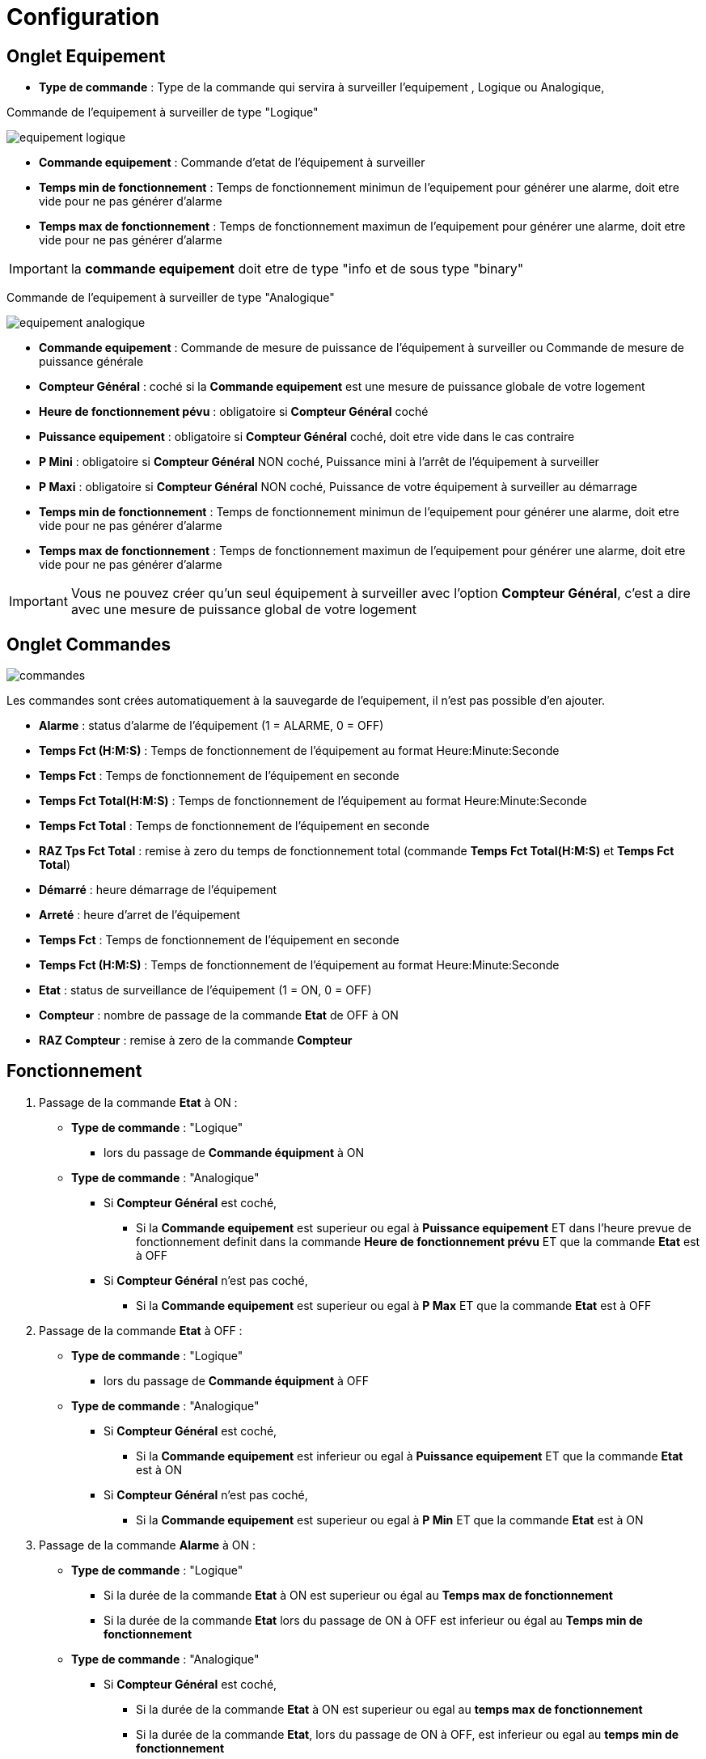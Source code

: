 = Configuration

== Onglet Equipement

** *Type de commande* : Type de la commande qui servira à surveiller l'equipement , Logique ou Analogique, 

Commande de l'equipement à surveiller de type "Logique"

image::../images/equipement-logique.png[]

** *Commande equipement* : Commande d'etat de l'équipement à surveiller 
** *Temps min de fonctionnement* : Temps de fonctionnement minimun de l'equipement pour générer une alarme, doit etre vide pour ne pas générer d'alarme 
** *Temps max de fonctionnement* : Temps de fonctionnement maximun de l'equipement pour générer une alarme, doit etre vide pour ne pas générer d'alarme

[IMPORTANT]
la *commande equipement* doit etre de type "info et de sous type "binary"

Commande de l'equipement à surveiller de type "Analogique"

image::../images/equipement-analogique.png[]

** *Commande equipement* : Commande de mesure de puissance de l'équipement à surveiller ou Commande de mesure de puissance générale
** *Compteur Général* : coché si la *Commande equipement* est une mesure de puissance globale de votre logement
** *Heure de fonctionnement pévu* : obligatoire si *Compteur Général* coché
** *Puissance equipement* : obligatoire si *Compteur Général* coché, doit etre vide dans le cas contraire
** *P Mini* : obligatoire si *Compteur Général* NON coché, Puissance mini à l'arrêt de l'équipement à surveiller 
** *P Maxi* : obligatoire si *Compteur Général* NON coché, Puissance de votre équipement à surveiller au démarrage
** *Temps min de fonctionnement* : Temps de fonctionnement minimun de l'equipement pour générer une alarme, doit etre vide pour ne pas générer d'alarme 
** *Temps max de fonctionnement* : Temps de fonctionnement maximun de l'equipement pour générer une alarme, doit etre vide pour ne pas générer d'alarme

[IMPORTANT]
Vous ne pouvez créer qu'un seul équipement à surveiller avec l'option *Compteur Général*,
c'est a dire avec une mesure de puissance global de votre logement 

== Onglet Commandes

image::../images/commandes.png[]

Les commandes sont crées automatiquement à la sauvegarde de l'equipement, il n'est pas possible d'en ajouter.

* *Alarme* : status d'alarme de l'équipement (1 = ALARME, 0 = OFF)
* *Temps Fct (H:M:S)* : Temps de fonctionnement de l'équipement au format Heure:Minute:Seconde
* *Temps Fct* : Temps de fonctionnement de l'équipement en seconde
* *Temps Fct Total(H:M:S)* : Temps de fonctionnement de l'équipement au format Heure:Minute:Seconde
* *Temps Fct Total* : Temps de fonctionnement de l'équipement en seconde
* *RAZ Tps Fct Total* : remise à zero du temps de fonctionnement total (commande *Temps Fct Total(H:M:S)* et *Temps Fct Total*)
* *Démarré* : heure démarrage de l'équipement
* *Arreté* : heure d'arret de l'équipement	
* *Temps Fct* : Temps de fonctionnement de l'équipement en seconde
* *Temps Fct (H:M:S)* : Temps de fonctionnement de l'équipement au format Heure:Minute:Seconde
* *Etat* : status de surveillance de l'équipement (1 = ON, 0 = OFF)
* *Compteur* : nombre de passage de la commande *Etat* de OFF à ON  
* *RAZ Compteur* : remise à zero de la commande *Compteur*

== Fonctionnement

. Passage de la commande *Etat* à ON :

* *Type de commande* : "Logique"
** lors du passage de *Commande équipment* à ON

* *Type de commande* : "Analogique"
** Si *Compteur Général* est coché,
*** Si la *Commande equipement* est superieur ou egal à *Puissance equipement* ET dans l'heure prevue de fonctionnement definit dans la commande *Heure de fonctionnement prévu* ET que la commande *Etat* est à OFF
** Si *Compteur Général* n'est pas coché,
*** Si la *Commande equipement* est superieur ou egal à *P Max* ET que la commande *Etat* est à OFF  


. Passage de la commande *Etat* à OFF :
* *Type de commande* : "Logique"
** lors du passage de *Commande équipment* à OFF

* *Type de commande* : "Analogique"
** Si *Compteur Général* est coché,
*** Si la *Commande equipement* est inferieur ou egal à *Puissance equipement* ET que la commande *Etat* est à ON
** Si *Compteur Général* n'est pas coché,
*** Si la *Commande equipement* est superieur ou egal à *P Min* ET que la commande *Etat* est à ON

. Passage de la commande *Alarme* à ON :

* *Type de commande* : "Logique"
** Si la durée de la commande *Etat* à ON est superieur ou égal au *Temps max de fonctionnement* 
** Si la durée de la commande *Etat* lors du passage de ON à OFF est inferieur ou égal au *Temps min de fonctionnement*

* *Type de commande* : "Analogique"
** Si *Compteur Général* est coché,
*** Si la durée de la commande *Etat* à ON est superieur ou egal au *temps max de fonctionnement* 
*** Si la durée de la commande *Etat*, lors du passage de ON à OFF, est inferieur ou egal au *temps min de fonctionnement*
*** Si la commande *Etat* est a OFF depuis *Heure de fonctionement prévu* plus *Temps min de fonctionnement*
** Si *Compteur Général* n'est pas coché,
*** Si la durée de la commande *Etat* à ON est superieur ou egal au *Temps max de fonctionnement* 
*** Si la durée de la commande *Etat*, lors du passage de ON à OFF, est inferieur ou egal au *Temps min de fonctionnement*

. Passage de la commande *Alarme* à OFF:

* lors du passage de la commande *Etat* de OFF à ON

. Mise à jour des commandes, lors du passage de la commande *Etat* de OFF à ON :

* *Alarme* : passage à OFF
* *Tempts Fct (H:M:S)* : '00:00:00'
* *Tempts Fct* : 0 seconde 
* *Tempts Fct Total(H:M:S)* : pas de changement
* *Tempts Fct Total* : pas de changement 
* *Demarré* : heure courante du démarrage
* *Arreté* : '-'
* *Etat* : Passage à ON
* *Compteur* : Incrémenter de 1

. Mise à jour des commandes, lors du passage de la commande *Etat* de ON à OFF : 

* *Alarme* : voir ci dessus
* *Tempts Fct (H:M:S)* : heure d'arret moins heure de démarrage au format Heure:Minute:Seconde  
* *Tempts Fct* : heure d'arret moins heure de démarrage en seconde 
* *Tempts Fct Total(H:M:S)* : heure d'arret moins heure de démarrage plus *Tempts Fct Total(H:M:S)* précedent au format Heure:Minute:Seconde 
* *Tempts Fct Total* : heure d'arret moins heure de démarrage plus *Tempts Fct Total* précédent en seconde 
* *Demarré* : pas de changement
* *Arreté* : heure courante de l'arret
* *Etat* : Passage à OFF
* *Compteur* : pas de changement

. Mise à jour des commandes toutes les 5 min :

* *Alarme* : voir ci dessus
* *Tempts Fct* : heure courante moins heure de démarrage en seconde 
* *Tempts Fct (H:M:S)* : heure courante moins heure de démarrage au format Heure:Minute:Seconde  
* *Tempts Fct Total(H:M:S)* : heure courante moins heure de démarrage plus *Tempts Fct Total(H:M:S)* précedent au format Heure:Minute:Seconde 
* *Tempts Fct Total* : heure courante moins heure de démarrage plus *Tempts Fct Total* précédent en seconde 
* *Demarré* : pas de changement
* *Arreté* : pas de changement
* *Etat* : Pas de changement
* *Compteur* : pas de changement
